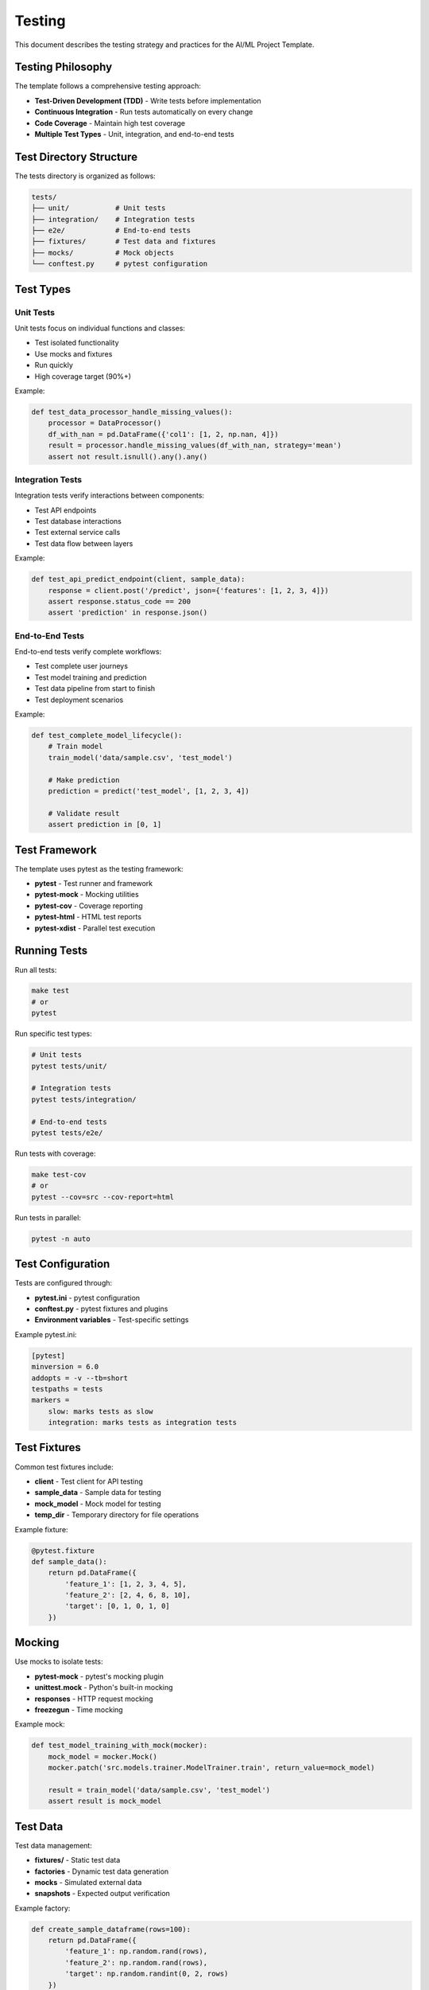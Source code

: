 Testing
=======

This document describes the testing strategy and practices for the AI/ML Project Template.

Testing Philosophy
------------------

The template follows a comprehensive testing approach:

* **Test-Driven Development (TDD)** - Write tests before implementation
* **Continuous Integration** - Run tests automatically on every change
* **Code Coverage** - Maintain high test coverage
* **Multiple Test Types** - Unit, integration, and end-to-end tests

Test Directory Structure
------------------------

The tests directory is organized as follows:

.. code-block:: text

   tests/
   ├── unit/           # Unit tests
   ├── integration/    # Integration tests
   ├── e2e/            # End-to-end tests
   ├── fixtures/       # Test data and fixtures
   ├── mocks/          # Mock objects
   └── conftest.py     # pytest configuration

Test Types
----------

Unit Tests
~~~~~~~~~~

Unit tests focus on individual functions and classes:

* Test isolated functionality
* Use mocks and fixtures
* Run quickly
* High coverage target (90%+)

Example:

.. code-block:: python

   def test_data_processor_handle_missing_values():
       processor = DataProcessor()
       df_with_nan = pd.DataFrame({'col1': [1, 2, np.nan, 4]})
       result = processor.handle_missing_values(df_with_nan, strategy='mean')
       assert not result.isnull().any().any()

Integration Tests
~~~~~~~~~~~~~~~~~

Integration tests verify interactions between components:

* Test API endpoints
* Test database interactions
* Test external service calls
* Test data flow between layers

Example:

.. code-block:: python

   def test_api_predict_endpoint(client, sample_data):
       response = client.post('/predict', json={'features': [1, 2, 3, 4]})
       assert response.status_code == 200
       assert 'prediction' in response.json()

End-to-End Tests
~~~~~~~~~~~~~~~~

End-to-end tests verify complete workflows:

* Test complete user journeys
* Test model training and prediction
* Test data pipeline from start to finish
* Test deployment scenarios

Example:

.. code-block:: python

   def test_complete_model_lifecycle():
       # Train model
       train_model('data/sample.csv', 'test_model')
       
       # Make prediction
       prediction = predict('test_model', [1, 2, 3, 4])
       
       # Validate result
       assert prediction in [0, 1]

Test Framework
--------------

The template uses pytest as the testing framework:

* **pytest** - Test runner and framework
* **pytest-mock** - Mocking utilities
* **pytest-cov** - Coverage reporting
* **pytest-html** - HTML test reports
* **pytest-xdist** - Parallel test execution

Running Tests
-------------

Run all tests:

.. code-block:: bash

   make test
   # or
   pytest

Run specific test types:

.. code-block:: bash

   # Unit tests
   pytest tests/unit/
   
   # Integration tests
   pytest tests/integration/
   
   # End-to-end tests
   pytest tests/e2e/

Run tests with coverage:

.. code-block:: bash

   make test-cov
   # or
   pytest --cov=src --cov-report=html

Run tests in parallel:

.. code-block:: bash

   pytest -n auto

Test Configuration
------------------

Tests are configured through:

* **pytest.ini** - pytest configuration
* **conftest.py** - pytest fixtures and plugins
* **Environment variables** - Test-specific settings

Example pytest.ini:

.. code-block:: ini

   [pytest]
   minversion = 6.0
   addopts = -v --tb=short
   testpaths = tests
   markers =
       slow: marks tests as slow
       integration: marks tests as integration tests

Test Fixtures
-------------

Common test fixtures include:

* **client** - Test client for API testing
* **sample_data** - Sample data for testing
* **mock_model** - Mock model for testing
* **temp_dir** - Temporary directory for file operations

Example fixture:

.. code-block:: python

   @pytest.fixture
   def sample_data():
       return pd.DataFrame({
           'feature_1': [1, 2, 3, 4, 5],
           'feature_2': [2, 4, 6, 8, 10],
           'target': [0, 1, 0, 1, 0]
       })

Mocking
-------

Use mocks to isolate tests:

* **pytest-mock** - pytest's mocking plugin
* **unittest.mock** - Python's built-in mocking
* **responses** - HTTP request mocking
* **freezegun** - Time mocking

Example mock:

.. code-block:: python

   def test_model_training_with_mock(mocker):
       mock_model = mocker.Mock()
       mocker.patch('src.models.trainer.ModelTrainer.train', return_value=mock_model)
       
       result = train_model('data/sample.csv', 'test_model')
       assert result is mock_model

Test Data
---------

Test data management:

* **fixtures/** - Static test data
* **factories** - Dynamic test data generation
* **mocks** - Simulated external data
* **snapshots** - Expected output verification

Example factory:

.. code-block:: python

   def create_sample_dataframe(rows=100):
       return pd.DataFrame({
           'feature_1': np.random.rand(rows),
           'feature_2': np.random.rand(rows),
           'target': np.random.randint(0, 2, rows)
       })

Continuous Integration
----------------------

Tests are run automatically in CI:

* **GitHub Actions** - Automated testing
* **Pre-commit hooks** - Local testing
* **Code quality checks** - Linting and formatting
* **Security scans** - Vulnerability detection

Example GitHub Actions workflow:

.. code-block:: yaml

   name: Tests
   on: [push, pull_request]
   jobs:
     test:
       runs-on: ubuntu-latest
       steps:
         - uses: actions/checkout@v2
         - name: Set up Python
           uses: actions/setup-python@v2
           with:
             python-version: 3.9
         - name: Install dependencies
           run: pip install -e .[dev]
         - name: Run tests
           run: pytest --cov=src

Best Practices
--------------

When writing tests:

* Write clear, descriptive test names
* Test one thing at a time
* Use appropriate assertions
* Handle edge cases
* Mock external dependencies
* Maintain test data separately
* Keep tests fast and reliable
* Update tests with code changes

Coverage
--------

Maintain high test coverage:

* **Target**: 90%+ coverage
* **Minimum**: 80% coverage
* **Report**: HTML coverage reports
* **Enforcement**: Coverage requirements in CI

Example coverage report command:

.. code-block:: bash

   pytest --cov=src --cov-report=html --cov-report=term

Next Steps
----------

For implementation details, see:

* :doc:`deployment` - Deployment strategies
* :doc:`api` - API endpoints
* :doc:`models` - Model training and evaluation
